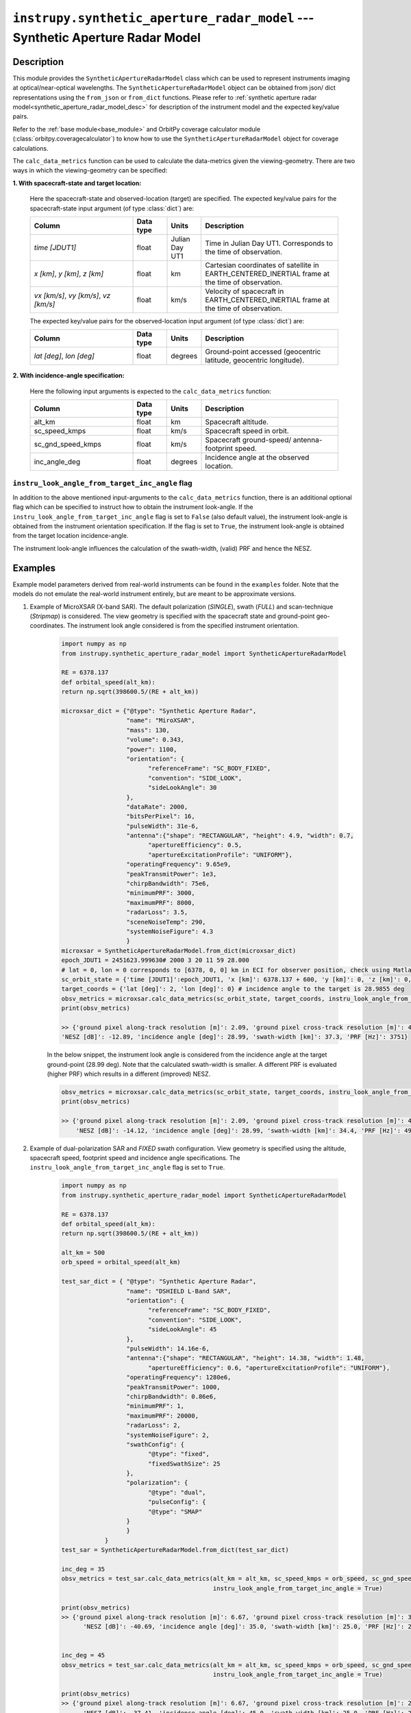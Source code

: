 .. _synthetic_aperture_radar_model_module:

``instrupy.synthetic_aperture_radar_model`` --- Synthetic Aperture Radar Model
******************************************************************************

Description
^^^^^^^^^^^^^

This module provides the ``SyntheticApertureRadarModel`` class which can be used to represent instruments imaging at optical/near-optical wavelengths.
The ``SyntheticApertureRadarModel`` object can be obtained from json/ dict representations using the ``from_json`` or ``from_dict`` functions. 
Please refer to :ref:`synthetic aperture radar model<synthetic_aperture_radar_model_desc>` for description of the instrument model and the expected key/value pairs.

Refer to the :ref:`base module<base_module>` and OrbitPy coverage calculator module (:class:`orbitpy.coveragecalculator`) to know how to use the ``SyntheticApertureRadarModel``
object for coverage calculations.

The ``calc_data_metrics`` function can be used to calculate the data-metrics given the viewing-geometry. There are two ways in which the 
viewing-geometry can be specified:

**1. With spacecraft-state and target location:**

      Here the spacecraft-state and observed-location (target) are specified.
      The expected key/value pairs for the spacecraft-state input argument (of type :class:`dict`) are:

      .. csv-table:: 
            :header: Column, Data type, Units, Description
            :widths: 30,10,10,40

            *time [JDUT1]*, float, Julian Day UT1, Time in Julian Day UT1. Corresponds to the time of observation. 
            "*x [km]*, *y [km]*, *z [km]*", float, km, Cartesian coordinates of satellite in EARTH_CENTERED_INERTIAL frame at the time of observation.
            "*vx [km/s]*, *vy [km/s]*, *vz [km/s]*", float, km/s, Velocity of spacecraft in EARTH_CENTERED_INERTIAL frame at the time of observation.

      The expected key/value pairs for the observed-location input argument (of type :class:`dict`) are:

      .. csv-table:: 
            :header: Column, Data type, Units, Description
            :widths: 30,10,10,40

            "*lat [deg]*, *lon [deg]*", float, degrees, "Ground-point accessed (geocentric latitude, geocentric longitude)."

**2. With incidence-angle specification:**

      Here the following input arguments is expected to the ``calc_data_metrics`` function:

      .. csv-table:: 
            :header: Column, Data type, Units, Description
            :widths: 30,10,10,40

            alt_km, float, km, Spacecraft altitude.
            sc_speed_kmps, float, km/s, Spacecraft speed in orbit.
            sc_gnd_speed_kmps, float, km/s, Spacecraft ground-speed/ antenna-footprint speed.
            inc_angle_deg, float, degrees, Incidence angle at the observed location.


``instru_look_angle_from_target_inc_angle`` flag
---------------------------------------------------

In addition to the above mentioned input-arguments to the ``calc_data_metrics`` function, there is an additional optional flag which can be 
specified to instruct how to obtain the instrument look-angle. If the ``instru_look_angle_from_target_inc_angle`` flag is set to ``False`` (also default value),
the instrument look-angle is obtained from the instrument orientation specification. If the flag is set to ``True``, the instrument look-angle is obtained from the target location incidence-angle. 

The instrument look-angle influences the calculation of the swath-width, (valid) PRF and hence the NESZ.

Examples
^^^^^^^^^

Example model parameters derived from real-world instruments can be found in the ``examples`` folder. Note that the models do not emulate the
real-world instrument entirely, but are meant to be approximate versions.

1. Example of MicroXSAR (X-band SAR). The default polarization (*SINGLE*), swath (*FULL*) and scan-technique (*Stripmap*) is considered.
   The view geometry is specified with the spacecraft state and ground-point geo-coordinates. 
   The instrument look angle considered is from the specified instrument orientation. 
   
      .. code-block:: python

            import numpy as np
            from instrupy.synthetic_aperture_radar_model import SyntheticApertureRadarModel

            RE = 6378.137
            def orbital_speed(alt_km):
            return np.sqrt(398600.5/(RE + alt_km))

            microxsar_dict = {"@type": "Synthetic Aperture Radar",
                              "name": "MiroXSAR",
                              "mass": 130,
                              "volume": 0.343,
                              "power": 1100,
                              "orientation": {
                                    "referenceFrame": "SC_BODY_FIXED",
                                    "convention": "SIDE_LOOK",
                                    "sideLookAngle": 30
                              },
                              "dataRate": 2000,
                              "bitsPerPixel": 16,
                              "pulseWidth": 31e-6,
                              "antenna":{"shape": "RECTANGULAR", "height": 4.9, "width": 0.7, 
                                    "apertureEfficiency": 0.5, 
                                    "apertureExcitationProfile": "UNIFORM"},
                              "operatingFrequency": 9.65e9,
                              "peakTransmitPower": 1e3,
                              "chirpBandwidth": 75e6,
                              "minimumPRF": 3000,
                              "maximumPRF": 8000,
                              "radarLoss": 3.5,
                              "sceneNoiseTemp": 290,
                              "systemNoiseFigure": 4.3
                              }
            microxsar = SyntheticApertureRadarModel.from_dict(microxsar_dict)
            epoch_JDUT1 = 2451623.999630# 2000 3 20 11 59 28.000
            # lat = 0, lon = 0 corresponds to [6378, 0, 0] km in ECI for observer position, check using Matlab function: eci2lla([6378, 0, 0] ,[2000 3 20 11 59 28.000])
            sc_orbit_state = {'time [JDUT1]':epoch_JDUT1, 'x [km]': 6378.137 + 600, 'y [km]': 0, 'z [km]': 0, 'vx [km/s]': 0, 'vy [km/s]': orbital_speed(600), 'vz [km/s]': 0} # equatorial orbit, altitude 600 km
            target_coords = {'lat [deg]': 2, 'lon [deg]': 0} # incidence angle to the target is 28.9855 deg
            obsv_metrics = microxsar.calc_data_metrics(sc_orbit_state, target_coords, instru_look_angle_from_target_inc_angle=False)
            print(obsv_metrics)

            >> {'ground pixel along-track resolution [m]': 2.09, 'ground pixel cross-track resolution [m]': 4.95, 
            'NESZ [dB]': -12.89, 'incidence angle [deg]': 28.99, 'swath-width [km]': 37.3, 'PRF [Hz]': 3751}

      In the below snippet, the instrument look angle is considered from the incidence angle at the target ground-point (28.99 deg).
      Note that the calculated swath-width is smaller. A different PRF is evaluated (higher PRF) which results in a different (improved) NESZ.
      
      .. code-block:: python

            obsv_metrics = microxsar.calc_data_metrics(sc_orbit_state, target_coords, instru_look_angle_from_target_inc_angle=True)
            print(obsv_metrics)

            >> {'ground pixel along-track resolution [m]': 2.09, 'ground pixel cross-track resolution [m]': 4.95, 
                'NESZ [dB]': -14.12, 'incidence angle [deg]': 28.99, 'swath-width [km]': 34.4, 'PRF [Hz]': 4976}

2. Example of dual-polarization SAR and *FIXED* swath configuration. View geometry is specified using the altitude, spacecraft speed, footprint speed and incidence angle specifications.
   The ``instru_look_angle_from_target_inc_angle`` flag is set to ``True``.

      .. code-block:: python

            import numpy as np
            from instrupy.synthetic_aperture_radar_model import SyntheticApertureRadarModel

            RE = 6378.137
            def orbital_speed(alt_km):
            return np.sqrt(398600.5/(RE + alt_km))

            alt_km = 500
            orb_speed = orbital_speed(alt_km)

            test_sar_dict = { "@type": "Synthetic Aperture Radar",
                              "name": "DSHIELD L-Band SAR",
                              "orientation": {
                                    "referenceFrame": "SC_BODY_FIXED",
                                    "convention": "SIDE_LOOK",
                                    "sideLookAngle": 45
                              },
                              "pulseWidth": 14.16e-6,
                              "antenna":{"shape": "RECTANGULAR", "height": 14.38, "width": 1.48, 
                                    "apertureEfficiency": 0.6, "apertureExcitationProfile": "UNIFORM"},
                              "operatingFrequency": 1280e6, 
                              "peakTransmitPower": 1000, 
                              "chirpBandwidth": 0.86e6,      
                              "minimumPRF": 1, 
                              "maximumPRF": 20000, 
                              "radarLoss": 2, 
                              "systemNoiseFigure": 2,
                              "swathConfig": {
                                    "@type": "fixed",
                                    "fixedSwathSize": 25
                              },
                              "polarization": {
                                    "@type": "dual",
                                    "pulseConfig": {
                                    "@type": "SMAP"   
                              } 
                              }                                                   
                        }
            test_sar = SyntheticApertureRadarModel.from_dict(test_sar_dict)

            inc_deg = 35
            obsv_metrics = test_sar.calc_data_metrics(alt_km = alt_km, sc_speed_kmps = orb_speed, sc_gnd_speed_kmps = orb_speed*(RE/(RE+alt_km)), inc_angle_deg = inc_deg, 
                                                      instru_look_angle_from_target_inc_angle = True)

            print(obsv_metrics)
            >> {'ground pixel along-track resolution [m]': 6.67, 'ground pixel cross-track resolution [m]': 364.66, 
                  'NESZ [dB]': -40.69, 'incidence angle [deg]': 35.0, 'swath-width [km]': 25.0, 'PRF [Hz]': 2666}


            inc_deg = 45
            obsv_metrics = test_sar.calc_data_metrics(alt_km = alt_km, sc_speed_kmps = orb_speed, sc_gnd_speed_kmps = orb_speed*(RE/(RE+alt_km)), inc_angle_deg = inc_deg, 
                                                      instru_look_angle_from_target_inc_angle = True)

            print(obsv_metrics)
            >> {'ground pixel along-track resolution [m]': 6.67, 'ground pixel cross-track resolution [m]': 295.79, 
                  'NESZ [dB]': -37.41, 'incidence angle [deg]': 45.0, 'swath-width [km]': 25.0, 'PRF [Hz]': 2279}

            inc_deg = 55
            obsv_metrics = test_sar.calc_data_metrics(alt_km = alt_km, sc_speed_kmps = orb_speed, sc_gnd_speed_kmps = orb_speed*(RE/(RE+alt_km)), inc_angle_deg = inc_deg, 
                                                      instru_look_angle_from_target_inc_angle = True)

            print(obsv_metrics)
            >> {'ground pixel along-track resolution [m]': 6.67, 'ground pixel cross-track resolution [m]': 255.33, 
                  'NESZ [dB]': -32.87, 'incidence angle [deg]': 55.0, 'swath-width [km]': 25.0, 'PRF [Hz]': 1578}

            
API
^^^^^

.. rubric:: Classes

.. autosummary::
   :nosignatures:
   :toctree: generated/
   :template: classes_template.rst
   :recursive:
   
   instrupy.synthetic_aperture_radar_model.ScanTech
   instrupy.synthetic_aperture_radar_model.PolTypeSAR
   instrupy.synthetic_aperture_radar_model.DualPolPulseConfig
   instrupy.synthetic_aperture_radar_model.SwathTypeSAR
   instrupy.synthetic_aperture_radar_model.ScanTech
   instrupy.synthetic_aperture_radar_model.SyntheticApertureRadarModel





